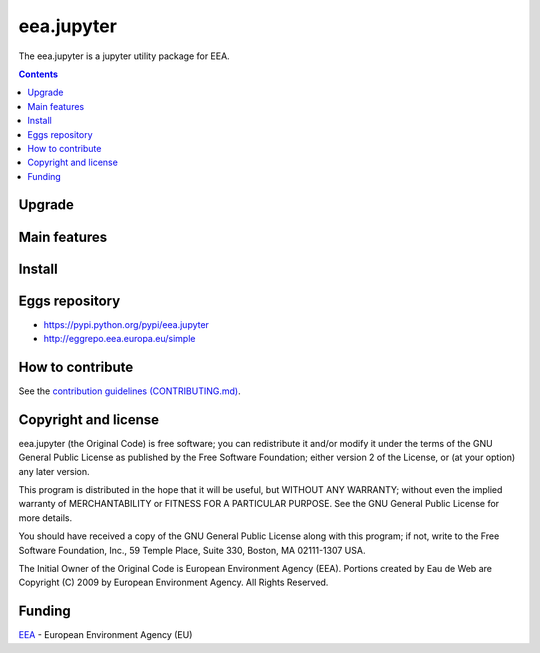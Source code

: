 ==========================
eea.jupyter
==========================
.. image:: https://ci.eionet.europa.eu/buildStatus/icon?job=eea/eea.jupyter/develop
  :target: https://ci.eionet.europa.eu/job/eea/job/eea.jupyter/job/develop/display/redirect
  :alt: Develop
.. image:: https://ci.eionet.europa.eu/buildStatus/icon?job=eea/eea.jupyter/main
  :target: https://ci.eionet.europa.eu/job/eea/job/eea.jupyter/job/main/display/redirect
  :alt: Main

The eea.jupyter is a jupyter utility package for EEA.

.. contents::

Upgrade
=======


Main features
=============


Install
=======


Eggs repository
===============

- https://pypi.python.org/pypi/eea.jupyter
- http://eggrepo.eea.europa.eu/simple


How to contribute
=================
See the `contribution guidelines (CONTRIBUTING.md) <https://github.com/eea/eea.jupyter/blob/main/CONTRIBUTING.md>`_.


Copyright and license
=====================

eea.jupyter (the Original Code) is free software; you can
redistribute it and/or modify it under the terms of the
GNU General Public License as published by the Free Software Foundation;
either version 2 of the License, or (at your option) any later version.

This program is distributed in the hope that it will be useful, but
WITHOUT ANY WARRANTY; without even the implied warranty of MERCHANTABILITY
or FITNESS FOR A PARTICULAR PURPOSE. See the GNU General Public License
for more details.

You should have received a copy of the GNU General Public License along
with this program; if not, write to the Free Software Foundation, Inc., 59
Temple Place, Suite 330, Boston, MA 02111-1307 USA.

The Initial Owner of the Original Code is European Environment Agency (EEA).
Portions created by Eau de Web are Copyright (C) 2009 by
European Environment Agency. All Rights Reserved.


Funding
=======

EEA_ - European Environment Agency (EU)

.. _EEA: https://www.eea.europa.eu/
.. _`EEA Web Systems Training`: http://www.youtube.com/user/eeacms/videos?view=1
